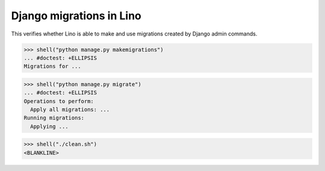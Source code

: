 .. doctest docs/specs/migrate.rst
.. _book.specs.migrate:

=========================
Django migrations in Lino
=========================

..  doctest init:
    >>> from atelier.sheller import Sheller
    >>> shell = Sheller("lino_book/projects/migs")
    >>> shell("./clean.sh")
    <BLANKLINE>

This verifies whether Lino is able to make and use migrations created by Django admin commands.


>>> shell("python manage.py makemigrations")
... #doctest: +ELLIPSIS
Migrations for ...

>>> shell("python manage.py migrate")
... #doctest: +ELLIPSIS
Operations to perform:
  Apply all migrations: ...
Running migrations:
  Applying ...

>>> shell("./clean.sh")
<BLANKLINE>
